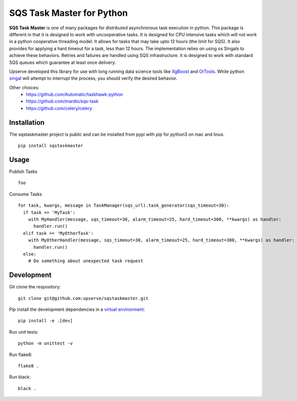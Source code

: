 SQS Task Master for Python
==================================

.. image:: https://travis-ci.org/Automatic/taskhawk-python.svg?branch=master
    :target: https://travis-ci.org/upserve/sqstaskmaster

.. image:: https://img.shields.io/pypi/v/sqstaskmaster.svg?style=flat-square
    :target: https://pypi.python.org/pypi/sqstaskmaster

.. image:: https://img.shields.io/pypi/pyversions/sqstaskmaster.svg?style=flat-square
    :target: https://pypi.python.org/pypi/sqstaskmaster

.. image:: https://img.shields.io/pypi/implementation/sqstaskmaster.svg?style=flat-square
    :target: https://pypi.python.org/pypi/sqstaskmaster

.. image:: https://img.shields.io/badge/code%20style-black-000000.svg
    :target: https://github.com/upserve/sqstaskmaster


**SQS Task Master** is one of many packages for distributed asynchronous task execution in python.
This package is different in that it is designed to work with uncooperative tasks.
It is designed for CPU intensive tasks which will not work in a python cooperative threading model.
It allows for tasks that may take upto 12 hours (the limit for SQS).
It also provides for applying a hard timeout for a task, less than 12 hours.
The implementation relies on using os Singals to achieve these behaviors.
Retries and failures are handled using SQS infrastructure.
It is designed to work with standard SQS queues which guarantee at least once delivery.

Upserve developed this library for use with long running data science tools like
`XgBoost <https://github.com/dmlc/xgboost/tree/master/python-package>`_ and
`OrTools <https://github.com/google/or-tools>`_.
While python `singal <https://docs.python.org/3/library/signal.html#execution-of-python-signal-handlers>`_
will attempt to interrupt the process, you should verify the desired behavior.


Other choices:
 - https://github.com/Automatic/taskhawk-python
 - https://github.com/mardix/sqs-task
 - https://github.com/celery/celery

Installation
************

The sqstaskmaster project is public and can be installed from pypi with pip for python3 on mac and linux.

::

  pip install sqstaskmaster

Usage
*****

Publish Tasks
::

  foo


Consume Tasks
::

  for task, kwargs, message in TaskManager(sqs_url).task_generator(sqs_timeout=30):
    if task == 'MyTask':
      with MyHandler(message, sqs_timeout=30, alarm_timeout=25, hard_timeout=300, **kwargs) as handler:
        handler.run()
    elif task == 'MyOtherTask':
      with MyOtherHandler(message, sqs_timeout=30, alarm_timeout=25, hard_timeout=300, **kwargs) as handler:
        handler.run()
    else:
      # Do something about unexpected task request


Development
***********

Git clone the respository:
::

  git clone git@github.com:upserve/sqstaskmaster.git

Pip install the development dependencies in a `virtual environment <https://virtualenvwrapper.readthedocs.io/en/latest/>`_:
::

  pip install -e .[dev]

Run unit tests:
::

  python -m unittest -v

Run flake8:
::

  flake8 .

Run black:
::

  black .